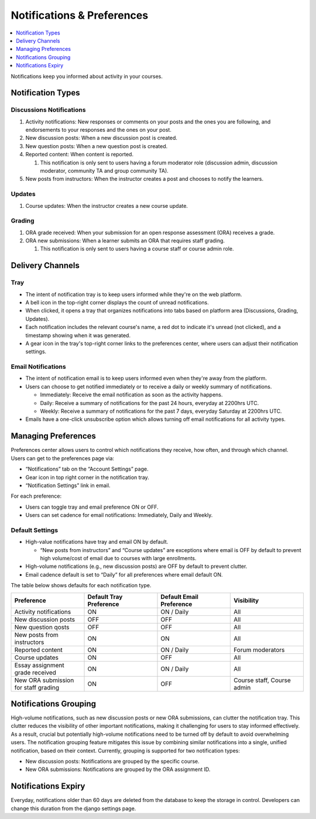 .. _Notifications & Preferences:

###########################
Notifications & Preferences
###########################

.. tags:: educator, concept

.. contents::
 :local:
 :depth: 1

Notifications keep you informed about activity in your courses.

.. _Notification Types:

Notification Types
##################

Discussions Notifications
*************************

#.  Activity notifications: New responses or comments on your posts and the ones you are following, and endorsements to your responses and the ones on your post.
#.  New discussion posts: When a new discussion post is created.
#.  New question posts: When a new question post is created.
#.  Reported content: When content is reported.

    #. This notification is only sent to users having a forum moderator role (discussion admin, discussion moderator, community TA and group community TA).

#.  New posts from instructors: When the instructor creates a post and chooses to notify the learners.


.. image:: /_images/educator_concepts/Notifications_tray_forum_screenshot.png
  :width: 400
  :align: center
  :alt: Clicking the bell on the top right opens the notifications tray.

Updates
********

#. Course updates: When the instructor creates a new course update.

.. image:: /_images/educator_concepts/Notifications_tray_updates_screenshot.png
  :width: 400
  :align: center
  :alt: Screenshot of a course update notification in tray.

Grading
********

#.  ORA grade received: When your submission for an open response assessment (ORA) receives a grade.
#.  ORA new submissions: When a learner submits an ORA that requires staff grading.

    #. This notification is only sent to users having a course staff or course admin role.

.. image:: /_images/educator_concepts/Notifications_tray_grading_screenshot.png
  :width: 400
  :align: center
  :alt: Screenshot of all grading notifications in tray.


.. _Delivery Channels:

Delivery Channels
#################

Tray
****

- The intent of notification tray is to keep users informed while they're on the web platform.
- A bell icon in the top-right corner displays the count of unread notifications.
- When clicked, it opens a tray that organizes notifications into tabs based on platform area (Discussions, Grading, Updates).
- Each notification includes the relevant course's name, a red dot to indicate it's unread (not clicked), and a timestamp showing when it was generated.
- A gear icon in the tray's top-right corner links to the preferences center, where users can adjust their notification settings.

.. image:: /_images/educator_concepts/Notifications_tray_screenshot.png
  :width: 700
  :align: center
  :alt: Clicking the bell on the top right opens the notifications tray.

Email Notifications
*******************

- The intent of notification email is to keep users informed even when they're away from the platform.
- Users can choose to get notified immediately or to receive a daily or weekly summary of notifications.

  - Immediately: Receive the email notification as soon as the activity happens.
  - Daily: Receive a summary of notifications for the past 24 hours, everyday at 2200hrs UTC.
  - Weekly: Receive a summary of notifications for the past 7 days, everyday Saturday at 2200hrs UTC.

- Emails have a one-click unsubscribe option which allows turning off email notifications for all activity types.

.. image:: /_images/educator_concepts/Notification_daily_email_screenshot.png
  :width: 400
  :align: center
  :alt: Screenshot of email having daily summary of notifications.

.. _Managing Preferences:

Managing Preferences
####################

Preferences center allows users to control which notifications they receive, how often, and through which channel. Users can get to the preferences page via:

- “Notifications” tab on the “Account Settings” page.
- Gear icon in top right corner in the notification tray.
- “Notification Settings” link in email.

For each preference:

- Users can toggle tray and email preference ON or OFF.
- Users can set cadence for email notifications: Immediately, Daily and Weekly.

.. image:: /_images/educator_concepts/Preference_center.png
  :width: 700
  :align: center
  :alt: Screenshot of preference center on Account Settings.


Default Settings
*****************

- High-value notifications have tray and email ON by default.

  - “New posts from instructors” and “Course updates” are exceptions where email is OFF by default to prevent high volume/cost of email due to courses with large enrollments.

- High-volume notifications (e.g., new discussion posts) are OFF by default to prevent clutter.
- Email cadence default is set to “Daily” for all preferences where email default ON.

The table below shows defaults for each notification type.

.. list-table::
   :widths: 25 25 25 25
   :align: center
   :header-rows: 1

   * - Preference
     - Default Tray Preference
     - Default Email Preference
     - Visibility
   * - Activity notifications
     - ON
     - ON / Daily
     - All
   * - New discussion posts
     - OFF
     - OFF
     - All
   * - New question qosts
     - OFF
     - OFF
     - All
   * - New posts from instructors
     - ON
     - ON
     - All
   * - Reported content
     - ON
     - ON / Daily
     - Forum moderators
   * - Course updates
     - ON
     - OFF
     - All
   * - Essay assignment grade received
     - ON
     - ON / Daily
     - All
   * - New ORA submission for staff grading
     - ON
     - OFF
     - Course staff, Course admin

.. _Notifications Grouping:

Notifications Grouping
######################

High-volume notifications, such as new discussion posts or new ORA submissions, can clutter the notification tray. This clutter reduces the visibility of other important notifications, making it challenging for users to stay informed effectively. As a result, crucial but potentially high-volume notifications need to be turned off by default to avoid overwhelming users. The notification grouping feature mitigates this issue by combining similar notifications into a single, unified notification, based on their context. Currently, grouping is supported for two notification types:

- New discussion posts: Notifications are grouped by the specific course.
- New ORA submissions: Notifications are grouped by the ORA assignment ID.

.. image:: /_images/educator_concepts/Notificaitons_grouping_ORA_screenshot.png
  :width: 400
  :align: center
  :alt: Screenshot of grouped and ungrouped ORA submission received notification.

.. _Notifications Expiry:

Notifications Expiry
######################

Everyday, notifications older than 60 days are deleted from the database to keep the storage in control. Developers can change this duration from the django settings page.
